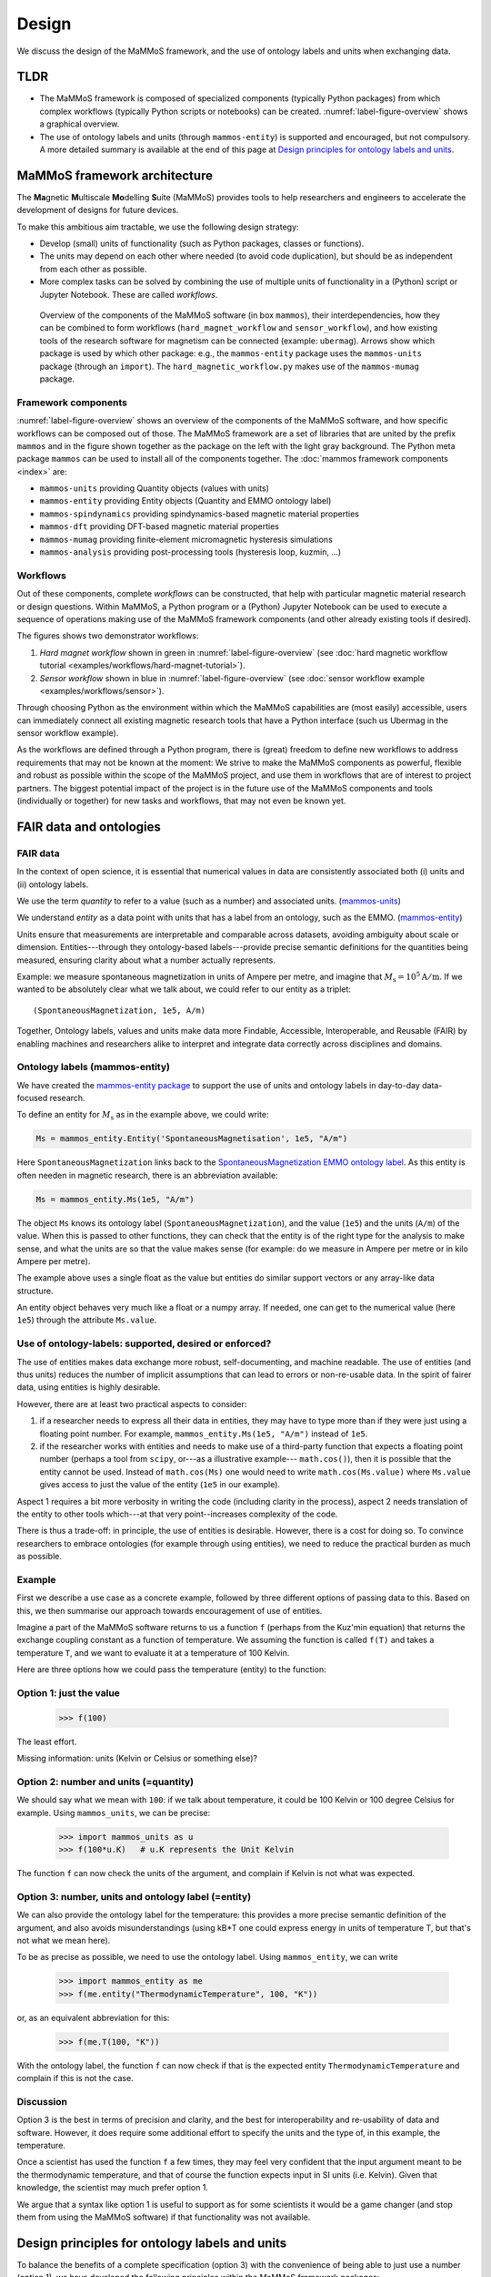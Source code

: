 ======
Design
======

We discuss the design of the MaMMoS framework, and the use of ontology
labels and units when exchanging data.

TLDR
----

- The MaMMoS framework is composed of specialized components (typically Python
  packages) from which complex workflows (typically Python scripts or notebooks) can
  be created. :numref:`label-figure-overview` shows a graphical overview.

- The use of ontology labels and units (through ``mammos-entity``) is
  supported and encouraged, but not compulsory.
  A more detailed summary is available at the end of this page at
  `Design principles for ontology labels and units`_.

MaMMoS framework architecture
-----------------------------

The **Ma**\ gnetic **M**\ ultiscale **Mo**\ delling **S**\ uite (MaMMoS) provides tools to help
researchers and engineers to accelerate the development of designs for future devices.

To make this ambitious aim tractable, we use the following design strategy:

- Develop (small) units of functionality (such as Python packages, classes or functions).

- The units may depend on each other where needed (to avoid code duplication),
  but should be as independent from each other as possible.

- More complex tasks can be solved by combining the use of multiple units of
  functionality in a (Python) script or Jupyter Notebook. These are called *workflows*.


.. _label-figure-overview:

.. figure:: images/overview/overview.png
   :alt: UML-style overview of MaMMoS packages and their dependencies
   :width: 100%

   Overview of the components of the MaMMoS software (in box
   ``mammos``), their interdependencies, how they can be combined
   to form workflows (``hard_magnet_workflow`` and ``sensor_workflow``), and how
   existing tools of the research software for magnetism can be connected
   (example: ``ubermag``). 
   Arrows show which package is used by which other package: e.g., the ``mammos-entity``
   package uses the ``mammos-units`` package (through an ``import``). The
   ``hard_magnetic_workflow.py`` makes use of the ``mammos-mumag`` package.

Framework components
~~~~~~~~~~~~~~~~~~~~

:numref:`label-figure-overview` shows an overview of the components of
the MaMMoS software, and how specific workflows can be composed out of those.
The MaMMoS framework are a set of libraries that are united by the prefix
``mammos`` and in the figure shown together as the package on the left with the
light gray background. The Python meta package ``mammos`` can be used to install
all of the components together. The :doc:`mammos framework components <index>` are:

- ``mammos-units`` providing Quantity objects (values with units)
- ``mammos-entity`` providing Entity objects (Quantity and EMMO ontology label)
- ``mammos-spindynamics`` providing spindynamics-based magnetic material properties
- ``mammos-dft`` providing DFT-based magnetic material properties
- ``mammos-mumag`` providing finite-element micromagnetic hysteresis simulations
- ``mammos-analysis`` providing post-processing tools (hysteresis loop, kuzmin, ...)

Workflows
~~~~~~~~~

Out of these components, complete *workflows* can be constructed, that help
with particular magnetic material research or design questions. Within MaMMoS, a
Python program or a (Python) Jupyter Notebook can be used to execute a sequence
of operations making use of the MaMMoS framework components (and other already
existing tools if desired).

The figures shows two demonstrator workflows:

1. *Hard magnet workflow* shown in green in :numref:`label-figure-overview` (see :doc:`hard magnetic workflow tutorial <examples/workflows/hard-magnet-tutorial>`). 

2. *Sensor workflow* shown in blue in :numref:`label-figure-overview` (see :doc:`sensor workflow example <examples/workflows/sensor>`). 

Through choosing Python as the environment within which the MaMMoS capabilities
are (most easily) accessible, users can immediately connect all existing
magnetic research tools that have a Python interface (such us Ubermag in the
sensor workflow example).

As the workflows are defined through a Python program, there is (great) freedom
to define new workflows to address requirements that may not be known at the
moment: We strive to make the MaMMoS components as powerful, flexible and robust
as possible within the scope of the MaMMoS project, and use them in workflows
that are of interest to project partners. The biggest potential impact of the
project is in the future use of the MaMMoS components and tools (individually or
together) for new tasks and workflows, that may not even be known yet.


FAIR data and ontologies
------------------------

FAIR data
~~~~~~~~~

In the context of open science, it is essential that numerical values in data
are consistently associated both (i) units and (ii) ontology labels.

We use the term `quantity` to refer to a value (such as a number) and associated units.
(`mammos-units <https://github.com/mammos-project/mammos-units>`__)

We understand `entity` as a data point with units that has a label from an
ontology, such as the EMMO. (`mammos-entity <https://github.com/mammos-project/mammos-entity>`__)

Units ensure that measurements are interpretable and comparable across datasets,
avoiding ambiguity about scale or dimension. Entities---through they 
ontology-based labels---provide precise semantic definitions for the quantities
being measured, ensuring clarity about what a number actually represents.

Example: we measure spontaneous magnetization in units of Ampere per metre, and
imagine that :math:`M_\mathrm{s} = 10^5 \mathrm{A/m}`. If we wanted to be
absolutely clear what we talk about, we could refer to our entity as a triplet::

    (SpontaneousMagnetization, 1e5, A/m)

Together, Ontology labels, values and units make data more Findable, Accessible,
Interoperable, and Reusable (FAIR) by enabling machines and researchers alike to
interpret and integrate data correctly across disciplines and domains.

 

Ontology labels (mammos-entity)
~~~~~~~~~~~~~~~~~~~~~~~~~~~~~~~~~

We have created the 
`mammos-entity package <https://github.com/mammos-project/mammos-entity>`__ to support the use of units
and ontology labels in day-to-day data-focused research.

To define an entity for :math:`M_\mathrm{s}` as in the example above, we could write:

.. code-block:: python

  Ms = mammos_entity.Entity('SpontaneousMagnetisation', 1e5, "A/m")

Here ``SpontaneousMagnetization`` links back to the `SpontaneousMagnetization EMMO ontology label <https://mammos-project.github.io/MagneticMaterialsOntology/doc/magnetic_material_mammos.html#EMMO_032731f8-874d-5efb-9c9d-6dafaa17ef25>`__. As this entity is often needen in magnetic research, there is an abbreviation available:

.. code-block:: python

  Ms = mammos_entity.Ms(1e5, "A/m")

The object ``Ms`` knows its ontology label (``SpontaneousMagnetization``), and
the value (``1e5``) and the units (``A/m``) of the value. When this is passed to
other functions, they can check that the entity is of the right type for the
analysis to make sense, and what the units are so that the value makes sense
(for example: do we measure in Ampere per metre or in kilo Ampere per metre).

The example above uses a single float as the value but entities do similar
support vectors or any array-like data structure.

An entity object behaves very much like a float or a numpy array. If needed, one
can get to the numerical value (here ``1e5``) through the attribute
``Ms.value``.

Use of ontology-labels: supported, desired or enforced?
~~~~~~~~~~~~~~~~~~~~~~~~~~~~~~~~~~~~~~~~~~~~~~~~~~~~~

The use of entities makes data exchange more robust, self-documenting, and
machine readable. The use of entities (and thus units) reduces the number of
implicit assumptions that can lead to errors or non-re-usable data. In the
spirit of fairer data, using entities is highly desirable.

However, there are at least two practical aspects to consider:

1. if a researcher needs to express all their data in entities, they may have to
   type more than if they were just using a floating point number. For example,
   ``mammos_entity.Ms(1e5, "A/m")`` instead of ``1e5``. 

2. if the researcher works with entities and needs to make use of a third-party
   function that expects a floating point number (perhaps a tool from ``scipy``,
   or---as a illustrative example--- ``math.cos()``), then it is possible that
   the entity cannot be used. Instead of ``math.cos(Ms)`` one would need to
   write ``math.cos(Ms.value)`` where ``Ms.value`` gives access to just the
   value of the entity (``1e5`` in our example).

Aspect 1 requires a bit more verbosity in writing the code (including clarity in
the process), aspect 2 needs translation of the entity to other tools which---at
that very point--increases complexity of the code.

There is thus a trade-off: in principle, the use of entities is desirable.
However, there is a cost for doing so. To convince researchers to embrace
ontologies (for example through using entities), we need to reduce the practical
burden as much as possible.

Example
~~~~~~~

First we describe a use case as a concrete example, followed by three different
options of passing data to this. Based on this, we then summarise our approach
towards encouragement of use of entities.

Imagine a part of the MaMMoS software returns to us a function ``f`` (perhaps
from the Kuz'min equation) that returns the exchange coupling constant as a
function of temperature. We assuming the function is called ``f(T)`` and takes a
temperature ``T``, and we want to evaluate it at a temperature of 100 Kelvin.

Here are three options how we could pass the temperature (entity) to the function:

Option 1: just the value
~~~~~~~~~~~~~~~~~~~~~~~~

    >>> f(100)

The least effort.

Missing information: units (Kelvin or Celsius or something else)?

Option 2: number and units (=quantity)
~~~~~~~~~~~~~~~~~~~~~~~~~~~~~~~~~~~~~~

We should say what we mean with ``100``: if we talk about temperature, it could be
100 Kelvin or 100 degree Celsius for example. Using ``mammos_units``, we can be precise:

    >>> import mammos_units as u
    >>> f(100*u.K)   # u.K represents the Unit Kelvin  

The function ``f`` can now check the units of the argument, and complain if
Kelvin is not what was expected.

Option 3: number, units and ontology label (=entity)
~~~~~~~~~~~~~~~~~~~~~~~~~~~~~~~~~~~~~~~~~~~~~~~~~~~~

We can also provide the ontology label for the temperature: this provides a
more precise semantic definition of the argument, and also avoids
misunderstandings (using kB*T one could express energy in units of temperature
T, but that's not what we mean here).

To be as precise as possible, we need to use the ontology label. Using
``mammos_entity``, we can write

    >>> import mammos_entity as me
    >>> f(me.entity("ThermodynamicTemperature", 100, "K"))

or, as an equivalent abbreviation for this:

    >>> f(me.T(100, "K"))

With the ontology label, the function ``f`` can now check if that is the
expected entity ``ThermodynamicTemperature`` and complain if this is not the case.


Discussion 
~~~~~~~~~~

Option 3 is the best in terms of precision and clarity, and the best for
interoperability and re-usability of data and software. However, it does require
some additional effort to specify the units and the type of, in this example,
the temperature.

Once a scientist has used the function ``f`` a few times, they may feel very
confident that the input argument meant to be the thermodynamic temperature, and
that of course the function expects input in SI units (i.e. Kelvin). Given that
knowledge, the scientist may much prefer option 1.

We argue that a syntax like option 1 is useful to support as for some scientists
it would be a game changer (and stop them from using the MaMMoS software) if
that functionality was not available.

Design principles for ontology labels and units
-----------------------------------------------

To balance the benefits of a complete specification (option 3) with the
convenience of being able to just use a number (option 1), we have developed the
following principles within the MaMMoS framework packages:

- Return values of functions (and objects behaving like functions):

  - the principle return values are entities

    - entities provide as much context as possible and are the FAIRest we can offer
    - the effort of the scientist to extract just the value (if needed) is small (``.value``)

  - occasionally, there may be additional convenience objects, such as a pandas
    DataFrame for tabular data in
    `mammos_spindynamics.db.get_spontaneous_magnetization <https://mammos-project.github.io/mammos/examples/mammos-spindynamics/quickstart.html>`__
    The DataFrame is a well established object and of great power for data analysis, but cannot carry units.

    The convention in this case is, that the data is expressed in SI base units
    (such as Ampere/metre, or Kelvin, and not in kAmpere/m or Celsius).

- Arguments for functions (and objects behaving like functions) are accepted in
  the following three options:

  - Option 1: functions accept (floating point) numbers as input arguments. The assumption is that
    these are provided in the appropriate SI base units. (Convenient but error prone.)

  - Option 2: functions accept quantities (i.e. value and unit) as input arguments. There are checked
    for the correctness of units (prefactors are allowed).

  - Option 3: functions accept entities (i.e. ontology label, value and unit) as
    input arguments. These are checked for correctness of the ontology label,
    and correctness of the units (prefactors are allowed).

    This is the best and recommended approach.


Users of the packages can mix the three approaches as they see fit. While
consistent use of option 3 would be desirable and is recommded, we have seen in
the past that a lack of flexibility can hinder uptake of well-intended
improvements.
